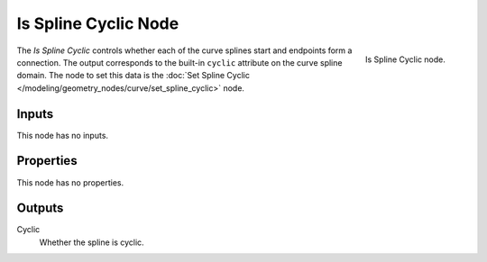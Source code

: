 .. index:: Geometry Nodes; Is Spline Cyclic
.. _bpy.types.GeometryNodeInputSplineCyclic:

*********************
Is Spline Cyclic Node
*********************

.. figure:: /images/modeling_geometry-nodes_curve_is-spline-cyclic_node.png
   :align: right

   Is Spline Cyclic node.

The *Is Spline Cyclic* controls whether each of the curve splines start and endpoints form a connection.
The output corresponds to the built-in ``cyclic`` attribute on the curve spline domain.
The node to set this data is the :doc:`Set Spline Cyclic </modeling/geometry_nodes/curve/set_spline_cyclic>` node.


Inputs
======

This node has no inputs.


Properties
==========

This node has no properties.


Outputs
=======

Cyclic
   Whether the spline is cyclic.
